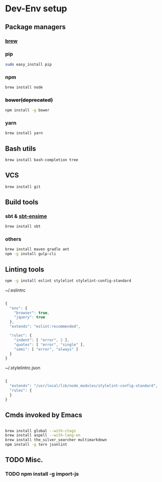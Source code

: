 * Dev-Env setup

** Package managers
*** [[http://brew.sh/][brew]]

*** pip
#+BEGIN_SRC sh
sudo easy_install pip
#+END_SRC

*** npm
#+BEGIN_SRC sh
brew install node
#+END_SRC

*** +bower(deprecated)+
#+BEGIN_SRC sh
npm install -g bower
#+END_SRC

*** yarn
#+BEGIN_SRC sh
brew install yarn
#+END_SRC

** Bash utils
#+BEGIN_SRC sh
brew install bash-completion tree
#+END_SRC

** VCS
#+BEGIN_SRC sh
brew install git
#+END_SRC

** Build tools

*** sbt & [[http://ensime.github.io/build_tools/sbt/#install][sbt-ensime]]
#+BEGIN_SRC sh
brew install sbt
#+END_SRC

*** others
#+BEGIN_SRC sh
brew install maven gradle ant
npm -g install gulp-cli
#+END_SRC

** Linting tools
#+BEGIN_SRC sh
npm -g install eslint stylelint stylelint-config-standard
#+END_SRC

~/.eslintrc
#+BEGIN_SRC js

{
  "env": {
    "browser": true,
    "jquery": true
  },
  "extends": "eslint:recommended",

  "rules": {
    "indent": [ "error", 2 ],
    "quotes": [ "error", "single" ],
    "semi": [ "error", "always" ]
  }
}

#+END_SRC

~/.stylelintrc.json
#+BEGIN_SRC js

{
  "extends": "/usr/local/lib/node_modules/stylelint-config-standard",
  "rules": {
  }
}

#+END_SRC


** Cmds invoked by Emacs

#+BEGIN_SRC sh

brew install global --with-ctags
brew install aspell --with-lang-en
brew install the_silver_searcher multimarkdown
npm install -g tern jsonlint

#+END_SRC

** TODO Misc.
*** TODO npm install -g import-js

